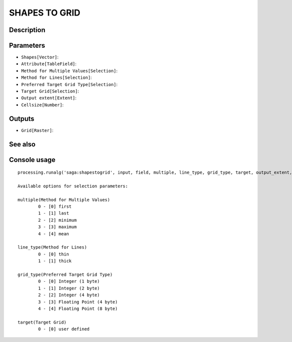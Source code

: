 SHAPES TO GRID
==============

Description
-----------

Parameters
----------

- ``Shapes[Vector]``:
- ``Attribute[TableField]``:
- ``Method for Multiple Values[Selection]``:
- ``Method for Lines[Selection]``:
- ``Preferred Target Grid Type[Selection]``:
- ``Target Grid[Selection]``:
- ``Output extent[Extent]``:
- ``Cellsize[Number]``:

Outputs
-------

- ``Grid[Raster]``:

See also
---------


Console usage
-------------


::

	processing.runalg('saga:shapestogrid', input, field, multiple, line_type, grid_type, target, output_extent, user_size, user_grid)

	Available options for selection parameters:

	multiple(Method for Multiple Values)
		0 - [0] first
		1 - [1] last
		2 - [2] minimum
		3 - [3] maximum
		4 - [4] mean

	line_type(Method for Lines)
		0 - [0] thin
		1 - [1] thick

	grid_type(Preferred Target Grid Type)
		0 - [0] Integer (1 byte)
		1 - [1] Integer (2 byte)
		2 - [2] Integer (4 byte)
		3 - [3] Floating Point (4 byte)
		4 - [4] Floating Point (8 byte)

	target(Target Grid)
		0 - [0] user defined
